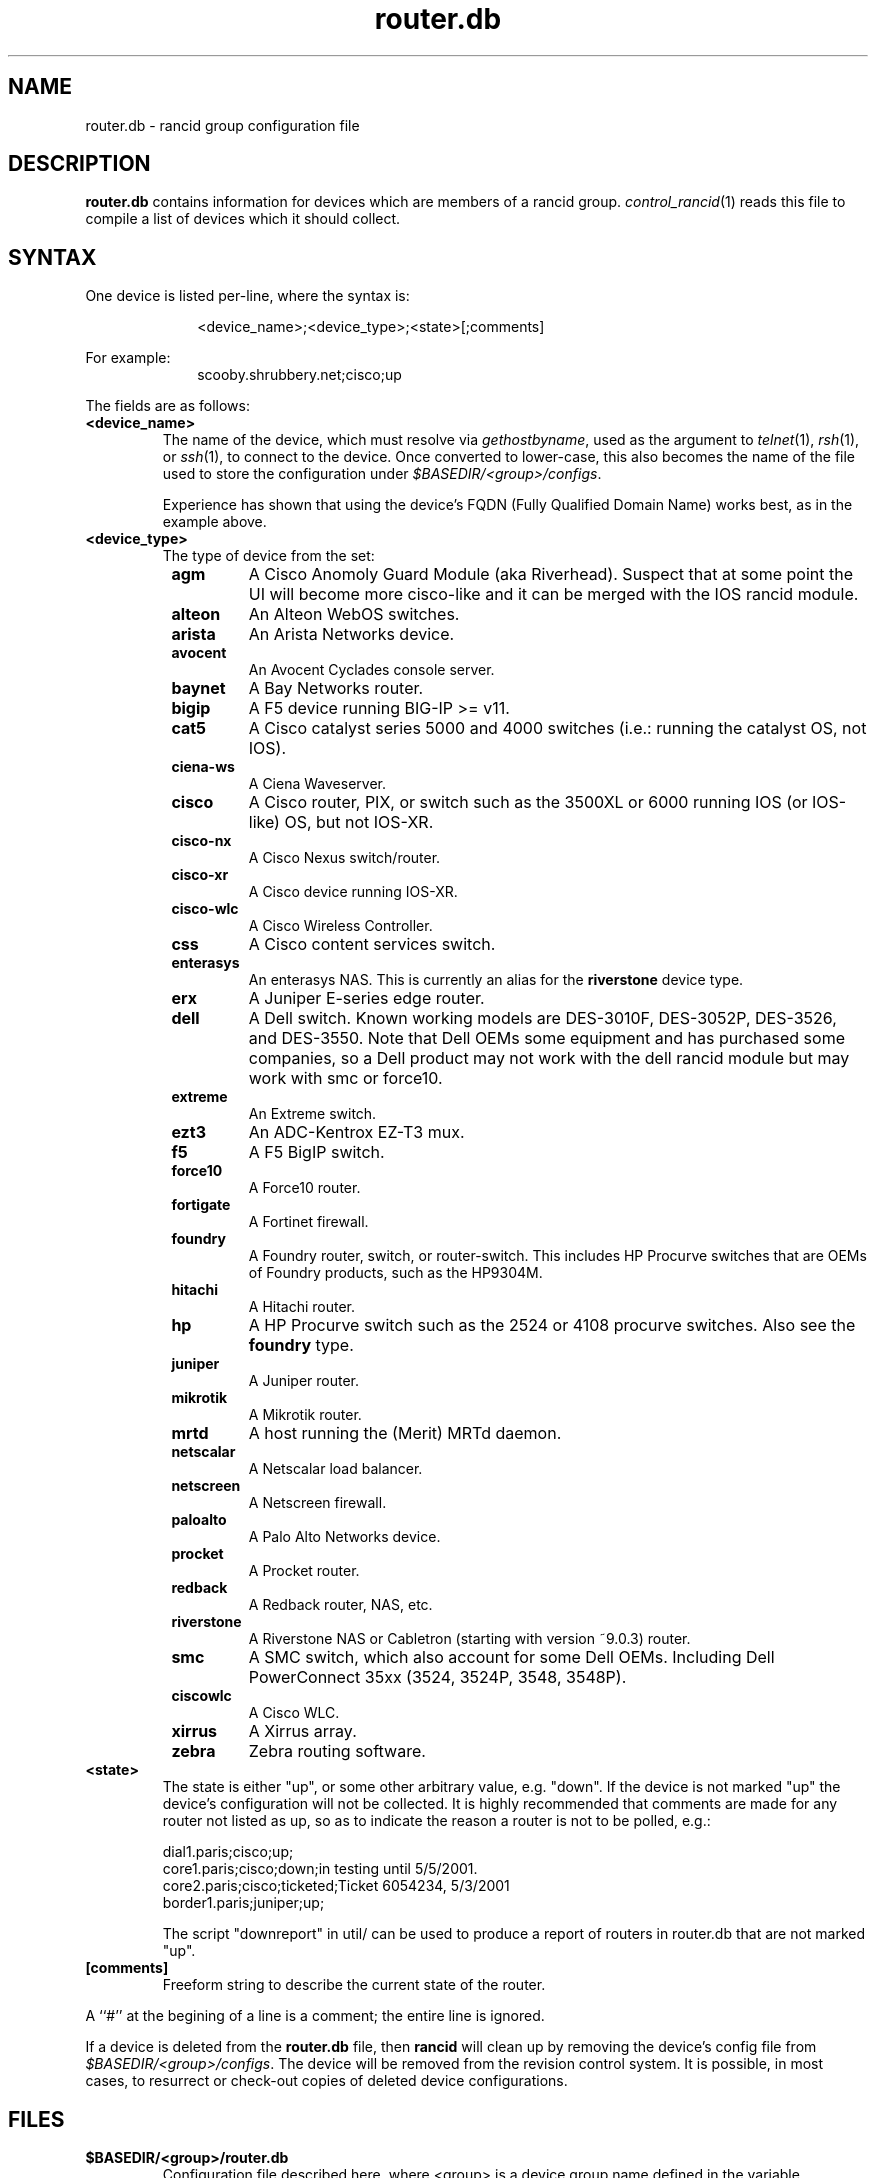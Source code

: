 .\"
.hys 50
.TH "router.db" "5" "3 April 2016"
.SH NAME
router.db \- rancid group configuration file
.SH DESCRIPTION
.B router.db
contains information for devices which are members of a rancid group.
.IR control_rancid (1)
reads this file to compile a list of devices which it should collect.
.\"
.SH SYNTAX
One device is listed per-line, where the syntax is:
.PP
.in +1i
.nf
<device_name>;<device_type>;<state>[;comments]
.fi
.in -1i
.PP
For example:
.in +1i
.nf
scooby.shrubbery.net;cisco;up
.fi
.in -1i
.PP
.\"
The fields are as follows:
.TP
.B <device_name>
The name of the device, which must resolve via
.I gethostbyname\c
, used as the argument to
.IR telnet (1),
.IR rsh (1),
or
.IR ssh (1),
to connect to the device.  Once converted to lower-case, this
also becomes the name of the file used to store the configuration under
\fI$BASEDIR/<group>/configs\fR.
.sp
Experience has shown that using the device's FQDN (Fully Qualified
Domain Name) works best, as in the example above.
.\"
.TP
.B <device_type>
The type of device from the set:
.RS 8n
.TP
.ID 15n
.B agm
A Cisco Anomoly Guard Module (aka Riverhead).
Suspect that at some point the UI will become more cisco-like and it
can be merged with the IOS rancid module.
.TP
.ID 15n
.B alteon
An Alteon WebOS switches.
.TP
.ID 15n
.B arista
An Arista Networks device.
.TP
.ID 15n
.B avocent
An Avocent Cyclades console server.
.TP
.ID 15n
.B baynet
A Bay Networks router.
.TP
.ID 15n
.B bigip
A F5 device running BIG-IP >= v11.
.TP
.ID 15n
.B cat5
A Cisco catalyst series 5000 and 4000 switches (i.e.: running the catalyst OS,
not IOS).
.TP
.ID 15n
.B ciena-ws
A Ciena Waveserver.
.TP
.ID 15n
.B cisco
A Cisco router, PIX, or switch such as the 3500XL or 6000 running IOS (or
IOS-like) OS, but not IOS-XR.
.TP
.ID 15n
.B cisco-nx
A Cisco Nexus switch/router.
.TP
.ID 15n
.B cisco-xr
A Cisco device running IOS-XR.
.TP
.ID 15n
.B cisco-wlc
A Cisco Wireless Controller.
.TP
.ID 15n
.B css
A Cisco content services switch.
.TP
.ID 15n
.B enterasys
An enterasys NAS.  This is currently an alias for the
.B riverstone
device type.
.TP
.ID 15n
.B erx
A Juniper E-series edge router.
.TP
.ID 15n
.B dell
A Dell switch.
Known working models are DES-3010F, DES-3052P, DES-3526, and DES-3550.
Note that Dell OEMs some equipment and has purchased some companies, so a
Dell product may not work with the dell rancid module but may work with
smc or force10.
.TP
.ID 15n
.B extreme
An Extreme switch.
.TP
.ID 15n
.B ezt3
An ADC-Kentrox EZ-T3 mux.
.TP
.ID 15n
.B f5
A F5 BigIP switch.
.TP
.ID 15n
.B force10
A Force10 router.
.TP
.ID 15n
.B fortigate
A Fortinet firewall.
.TP
.ID 15n
.B foundry
A Foundry router, switch, or router-switch.  This includes HP
Procurve switches that are OEMs of Foundry products, such as the
HP9304M.
.TP
.ID 15n
.B hitachi
A Hitachi router.
.TP
.ID 15n
.B hp
A HP Procurve switch such as the 2524 or 4108 procurve switches.  Also see the
.B foundry
type.
.TP
.ID 15n
.B juniper
A Juniper router.
.TP
.B mikrotik
A Mikrotik router.
.TP
.B mrtd
A host running the (Merit) MRTd daemon.
.TP
.ID 15n
.B netscalar
A Netscalar load balancer.
.TP
.ID 15n
.B netscreen
A Netscreen firewall.
.TP
.ID 15n
.B paloalto
A Palo Alto Networks device.
.TP
.ID 15n
.B procket
A Procket router.
.TP
.ID 15n
.B redback
A Redback router, NAS, etc.
.TP
.ID 15n
.B riverstone
A Riverstone NAS or Cabletron (starting with version ~9.0.3) router.
.TP
.ID 15n
.B smc
A SMC switch, which also account for some Dell OEMs.
Including Dell PowerConnect 35xx (3524, 3524P, 3548, 3548P).
.TP
.ID 15n
.B ciscowlc
A Cisco WLC.
.TP
.ID 15n
.B xirrus
A Xirrus array.
.TP
.ID 15n
.B zebra
Zebra routing software.
.RE
.\"
.TP
.B <state>
The state is either "up", or some other arbitrary value, e.g. "down".
If the device is not marked "up" the device's configuration will not be
collected.
It is highly recommended that comments are made for 
any router not listed as up, so as to indicate the
reason a router is not to be polled, e.g.:
.sp
dial1.paris;cisco;up;
.br
core1.paris;cisco;down;in testing until 5/5/2001.
.br
core2.paris;cisco;ticketed;Ticket 6054234, 5/3/2001
.br
border1.paris;juniper;up;
.sp
The script "downreport" in util/ can be used to produce a
report of routers in router.db that are not marked "up".
.PP
.TP
.B [comments]
Freeform string to describe the current state of the router.
.PP
A ``#'' at the begining of a line is a comment; the entire line is
ignored.
.PP
If a device is deleted from the 
.B router.db
file, then
.B rancid
will clean up by removing the device's config file from
\fI$BASEDIR/<group>/configs\fR.
The device will be removed from the revision control system.
It is possible, in most cases, to resurrect or check-out copies of
deleted device configurations.
.PP
.SH FILES
.ta \w'xBASEDIR/<group>/router.db  'u
.TP
.B $BASEDIR/<group>/router.db
Configuration file described here, where <group> is a device group name
defined in the variable
.I LIST_OF_GROUPS
within \fI$BASEDIR/etc/rancid.conf\fR.
.El
.SH "SEE ALSO"
.BR control_rancid (1),
.BR rancid (1),
.BR rancid.conf (5)
.\"
.SH HISTORY 
In RANCID releases prior to 3.0,
.B router.db
used colons (:) as its field separator.
This was changed to allow IPv6 addresses to be used in router.db.

